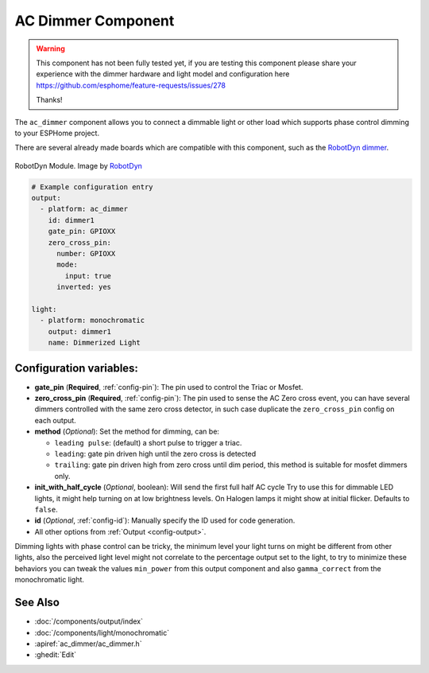 AC Dimmer Component
===================

.. seo::
    :description: Instructions for setting up AC Dimmer component in ESPHome.
    :image: ac_dimmer.svg

.. warning::

    This component has not been fully tested yet, if you are testing this component
    please share your experience with the dimmer hardware and light model and
    configuration here https://github.com/esphome/feature-requests/issues/278

    Thanks!

The ``ac_dimmer`` component allows you to connect a dimmable light or other load
which supports phase control dimming to your ESPHome project.

There are several already made boards which are compatible with this component, such as the
`RobotDyn dimmer <https://robotdyn.com/ac-light-dimmer-module-1-channel-3-3v-5v-logic-ac-50-60hz-220v-110v.html>`__.

.. figure:: images/robotdyn_dimmer.jpg
    :align: center
    :width: 50.0%

    RobotDyn Module. Image by `RobotDyn`_

.. _RobotDyn: https://robotdyn.com/ac-light-dimmer-module-1-channel-3-3v-5v-logic-ac-50-60hz-220v-110v.html

.. code-block:: yaml

    # Example configuration entry
    output:
      - platform: ac_dimmer
        id: dimmer1
        gate_pin: GPIOXX
        zero_cross_pin:
          number: GPIOXX
          mode:
            input: true
          inverted: yes

    light:
      - platform: monochromatic
        output: dimmer1
        name: Dimmerized Light

Configuration variables:
------------------------

- **gate_pin** (**Required**, :ref:`config-pin`): The pin used to control the Triac or
  Mosfet.
- **zero_cross_pin** (**Required**, :ref:`config-pin`): The pin used to sense the AC
  Zero cross event, you can have several dimmers controlled with the same zero cross
  detector, in such case duplicate the ``zero_cross_pin`` config on each output.
- **method** (*Optional*): Set the method for dimming, can be:

  - ``leading pulse``: (default) a short pulse to trigger a triac.
  - ``leading``: gate pin driven high until the zero cross is detected
  - ``trailing``: gate pin driven high from zero cross until dim period, this method
    is suitable for mosfet dimmers only.

- **init_with_half_cycle** (*Optional*, boolean): Will send the first full half AC cycle
  Try to use this for dimmable LED lights, it might help turning on at low brightness
  levels. On Halogen lamps it might show at initial flicker. Defaults to ``false``.
- **id** (*Optional*, :ref:`config-id`): Manually specify the ID used for code generation.
- All other options from :ref:`Output <config-output>`.

Dimming lights with phase control can be tricky, the minimum level your light turns on
might be different from other lights, also the perceived light level might not correlate
to the percentage output set to the light, to try to minimize these behaviors you can
tweak the values ``min_power`` from this output component and also ``gamma_correct`` from
the monochromatic light.

See Also
--------

- :doc:`/components/output/index`
- :doc:`/components/light/monochromatic`
- :apiref:`ac_dimmer/ac_dimmer.h`
- :ghedit:`Edit`
